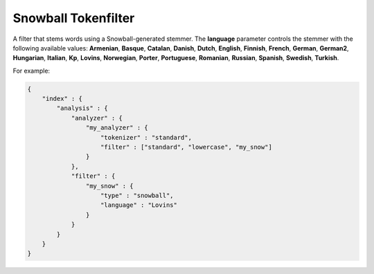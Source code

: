.. _es-guide-reference-index-modules-analysis-snowball-tokenfilter:

====================
Snowball Tokenfilter
====================

A filter that stems words using a Snowball-generated stemmer. The **language** parameter controls the stemmer with the following available values: **Armenian**, **Basque**, **Catalan**, **Danish**, **Dutch**, **English**, **Finnish**, **French**, **German**, **German2**, **Hungarian**, **Italian**, **Kp**, **Lovins**, **Norwegian**, **Porter**, **Portuguese**, **Romanian**, **Russian**, **Spanish**, **Swedish**, **Turkish**.


For example:


.. code-block:: js

    {
        "index" : {
            "analysis" : {
                "analyzer" : {
                    "my_analyzer" : {
                        "tokenizer" : "standard",
                        "filter" : ["standard", "lowercase", "my_snow"]
                    }
                },
                "filter" : {
                    "my_snow" : {
                        "type" : "snowball",
                        "language" : "Lovins"
                    }
                }
            }
        }
    }

